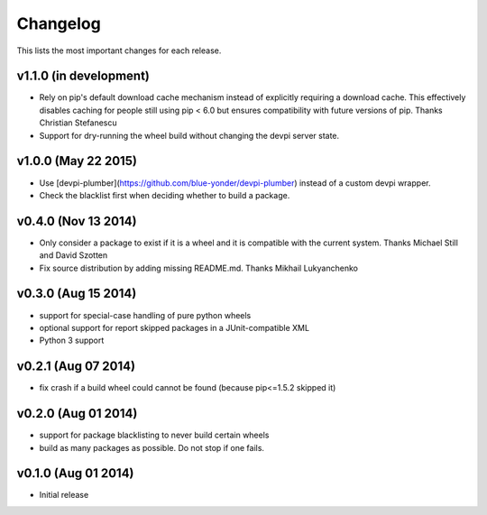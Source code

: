 =========
Changelog
=========

This lists the most important changes for each release.

v1.1.0 (in development)
=======================

- Rely on pip's default download cache mechanism instead of explicitly requiring
  a download cache. This effectively disables caching for people still using
  pip < 6.0 but ensures compatibility with future versions of pip.
  Thanks Christian Stefanescu
- Support for dry-running the wheel build without changing the devpi server state.

v1.0.0 (May 22 2015)
====================

- Use [devpi-plumber](https://github.com/blue-yonder/devpi-plumber) instead of
  a custom devpi wrapper.
- Check the blacklist first when deciding whether to build a package.


v0.4.0 (Nov 13 2014)
====================

- Only consider a package to exist if it is a wheel and it is compatible with
  the current system. Thanks Michael Still and David Szotten
- Fix source distribution by adding missing README.md.
  Thanks Mikhail Lukyanchenko


v0.3.0 (Aug 15 2014)
====================

- support for special-case handling of pure python wheels 
- optional support for report skipped packages in a JUnit-compatible XML
- Python 3 support


v0.2.1 (Aug 07 2014)
====================

- fix crash if a build wheel could cannot be found
  (because pip<=1.5.2 skipped it)


v0.2.0 (Aug 01 2014)
====================

- support for package blacklisting to never build certain wheels
- build as many packages as possible. Do not stop if one fails.


v0.1.0 (Aug 01 2014)
====================

- Initial release
